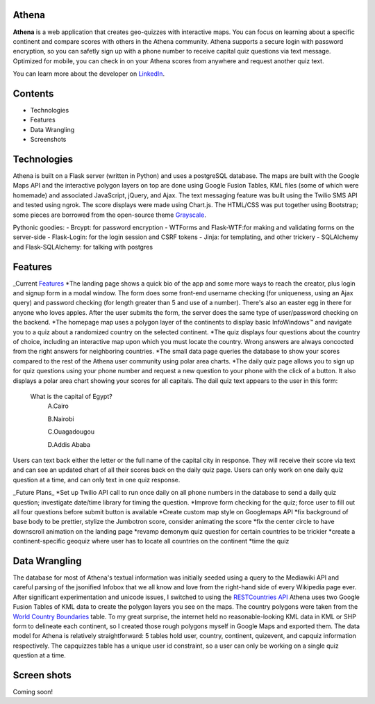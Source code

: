 ============================
Athena
============================

**Athena** is a web application that creates geo-quizzes with interactive maps. You can focus on learning about a specific continent and compare scores with others in the Athena community.  Athena supports a secure login with password encryption, so you can safetly sign up with a phone number to receive capital quiz questions via text message. Optimized for mobile, you can check in on your Athena scores from anywhere and request another quiz text.

You can learn more about the developer on `LinkedIn <https://www.linkedin.com/in/rooharrigan>`_.

============================
  Contents
============================
- Technologies
- Features
- Data Wrangling
- Screenshots

============================
  Technologies
============================
Athena is built on a Flask server (written in Python) and uses a postgreSQL database.  The maps are built with the Google Maps API and the interactive polygon layers on top are done using Google Fusion Tables, KML files (some of which were homemade) and associated JavaScript, jQuery, and Ajax. The text messaging feature was built using the Twilio SMS API and tested using ngrok. The score displays were made using Chart.js. The HTML/CSS was put together using Bootstrap; some pieces are borrowed from the open-source theme `Grayscale <https://startbootstrap.com/template-overviews/grayscale/>`_.

Pythonic goodies:
- Brcypt: for password encryption
- WTForms and Flask-WTF:for making and validating forms on the server-side
- Flask-Login: for the login session and CSRF tokens
- Jinja: for templating, and other trickery
- SQLAlchemy and Flask-SQLAlchemy: for talking with postgres


============================
  Features
============================
_Current Features_
*The landing page shows a quick bio of the app and some more ways to reach the creator, plus login and signup form in a modal window. The form does some front-end username checking (for uniqueness, using an Ajax query) and password checking (for length greater than 5 and use of a number).  There's also an easter egg in there for anyone who loves apples. After the user submits the form, the server does the same type of user/password checking on the backend.
*The homepage map uses a polygon layer of the continents to display basic InfoWindows™ and navigate you to a quiz about a randomized country on the selected continent. 
*The quiz displays four questions about the country of choice, including an interactive map upon which you must locate the country. Wrong answers are always concocted from the right answers for neighboring countries.
*The small data page queries the database to show your scores compared to the rest of the Athena user community using polar area charts.
*The daily quiz page allows you to sign up for quiz questions using your phone number and request a new question to your phone with the click of a button.  It also displays a polar area chart showing your scores for all capitals.
The dail quiz text appears to the user in this form:

        What is the capital of Egypt?
          A.Cairo
          
          B.Nairobi
          
          C.Ouagadougou
          
          D.Addis Ababa

Users can text back either the letter or the full name of the capital city in response. They will receive their score via text and can see an updated chart of all their scores back on the daily quiz page. 
Users can only work on one daily quiz question at a time, and can only text in one quiz response.

_Future Plans_
*Set up Twilio API call to run once daily on all phone numbers in the database to send a daily quiz question; investigate date/time library for timing the question.
*Improve form checking for the quiz; force user to fill out all four questions before submit button is available
*Create custom map style on Googlemaps API
*fix background of base body to be prettier, stylize the Jumbotron score, consider animating the score
*fix the center circle to have downscroll animation on the landing page
*revamp demonym quiz question for certain countries to be trickier
*create a continent-specific geoquiz where user has to locate all countries on the continent
*time the quiz

============================
  Data Wrangling
============================
The database for most of Athena's textual information was initially seeded using a query to the Mediawiki API and careful parsing of the jsonified Infobox that we all know and love from the right-hand side of every Wikipedia page ever.  After significant experimentation and unicode issues, I switched to using the `RESTCountries API <https://restcountries.eu/>`_
Athena uses two Google Fusion Tables of KML data to create the polygon layers you see on the maps.  The country polygons were taken from the `World Country Boundaries <https://www.google.com/fusiontables/DataSource?docid=1MxmNwQ67Doekao1xTAV9vyNEOoX0lKf8z_B3bJez>`_ table.  To my great surprise, the internet held no reasonable-looking KML data in KML or SHP form to delineate each continent, so I created those rough polygons myself in Google Maps and exported them.
The data model for Athena is relatively straightforward: 5 tables hold user, country, continent, quizevent, and capquiz information respectively.  The capquizzes table has a unique user id constraint, so a user can only be working on a single quiz question at a time. 

============================
  Screen shots
============================
Coming soon!

